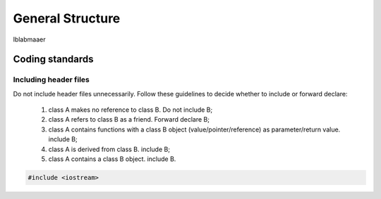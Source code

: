 General Structure
=================

lblabmaaer

Coding standards
----------------

Including header files
......................

Do not include header files unnecessarily. 
Follow these guidelines to decide whether to include or forward declare:
    1. class A makes no reference to class B. Do not include B;
    2. class A refers to class B as a friend. Forward declare B;
    3. class A contains functions with a class B object (value/pointer/reference) as parameter/return value. include B;
    4. class A is derived from class B. include B;
    5. class A contains a class B object. include B.

.. code-block:: cpp

    #include <iostream>
    
    


